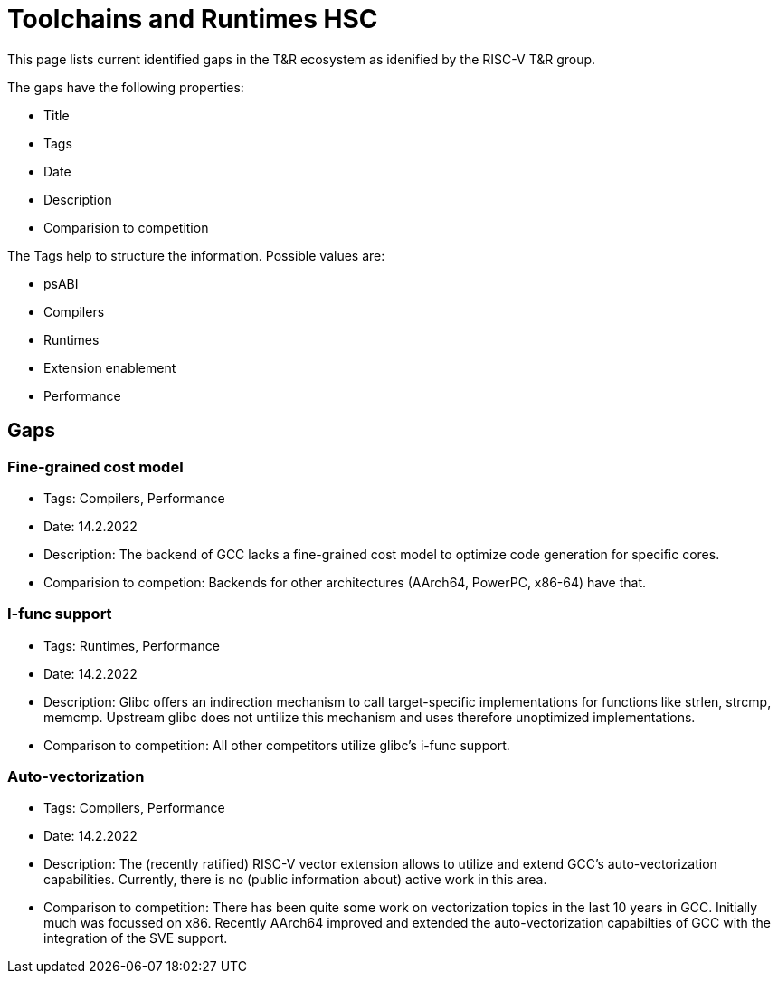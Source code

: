 ////
SPDX-License-Identifier: CC-BY-4.0
////

= Toolchains and Runtimes HSC
:uri-license: {uri-rel-file-base}LICENSE

This page lists current identified gaps in the T&R ecosystem
as idenified by the RISC-V T&R group.

The gaps have the following properties:

* Title
* Tags
* Date
* Description
* Comparision to competition

The Tags help to structure the information.
Possible values are:

* psABI
* Compilers
* Runtimes
* Extension enablement
* Performance

== Gaps ==

=== Fine-grained cost model ===

* Tags: Compilers, Performance
* Date: 14.2.2022
* Description: The backend of GCC lacks a fine-grained cost model to optimize code generation for specific cores.
* Comparision to competion: Backends for other architectures (AArch64, PowerPC, x86-64) have that.

=== I-func support ===

* Tags: Runtimes, Performance
* Date: 14.2.2022
* Description: Glibc offers an indirection mechanism to call target-specific implementations for functions like strlen, strcmp, memcmp. Upstream glibc does not untilize this mechanism and uses therefore unoptimized implementations.
* Comparison to competition: All other competitors utilize glibc's i-func support.

=== Auto-vectorization ===

* Tags: Compilers, Performance
* Date: 14.2.2022
* Description: The (recently ratified) RISC-V vector extension allows to utilize and extend GCC's auto-vectorization capabilities. Currently, there is no (public information about) active work in this area.
* Comparison to competition: There has been quite some work on vectorization topics in the last 10 years in GCC. Initially much was focussed on x86. Recently AArch64 improved and extended the auto-vectorization capabilties of GCC with the integration of the SVE support.


